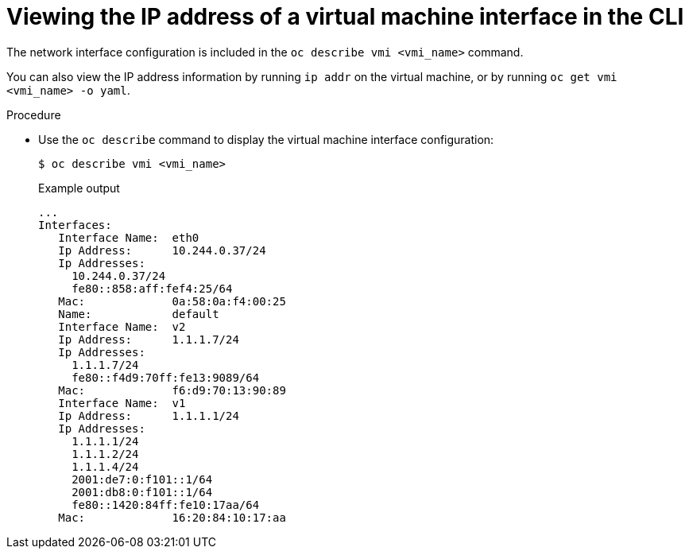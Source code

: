 // Module included in the following assemblies:
//
// * virt/virtual_machines/vm_networking/virt-viewing-ip-of-vm-vnic.adoc

[id="virt-viewing-vmi-ip-cli_{context}"]
= Viewing the IP address of a virtual machine interface in the CLI

[role="_abstract"]
The network interface configuration is included in the `oc describe vmi <vmi_name>` command.

You can also view the IP address information by running `ip addr` on the virtual
machine, or by running `oc get vmi <vmi_name> -o yaml`.

.Procedure

* Use the `oc describe` command to display the virtual machine interface configuration:
+
[source,terminal]
----
$ oc describe vmi <vmi_name>
----
+
.Example output
[source,text]
----
...
Interfaces:
   Interface Name:  eth0
   Ip Address:      10.244.0.37/24
   Ip Addresses:
     10.244.0.37/24
     fe80::858:aff:fef4:25/64
   Mac:             0a:58:0a:f4:00:25
   Name:            default
   Interface Name:  v2
   Ip Address:      1.1.1.7/24
   Ip Addresses:
     1.1.1.7/24
     fe80::f4d9:70ff:fe13:9089/64
   Mac:             f6:d9:70:13:90:89
   Interface Name:  v1
   Ip Address:      1.1.1.1/24
   Ip Addresses:
     1.1.1.1/24
     1.1.1.2/24
     1.1.1.4/24
     2001:de7:0:f101::1/64
     2001:db8:0:f101::1/64
     fe80::1420:84ff:fe10:17aa/64
   Mac:             16:20:84:10:17:aa
----

